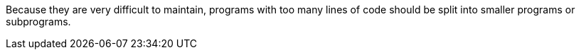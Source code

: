 Because they are very difficult to maintain, programs with too many lines of code should be split into smaller programs or subprograms.

